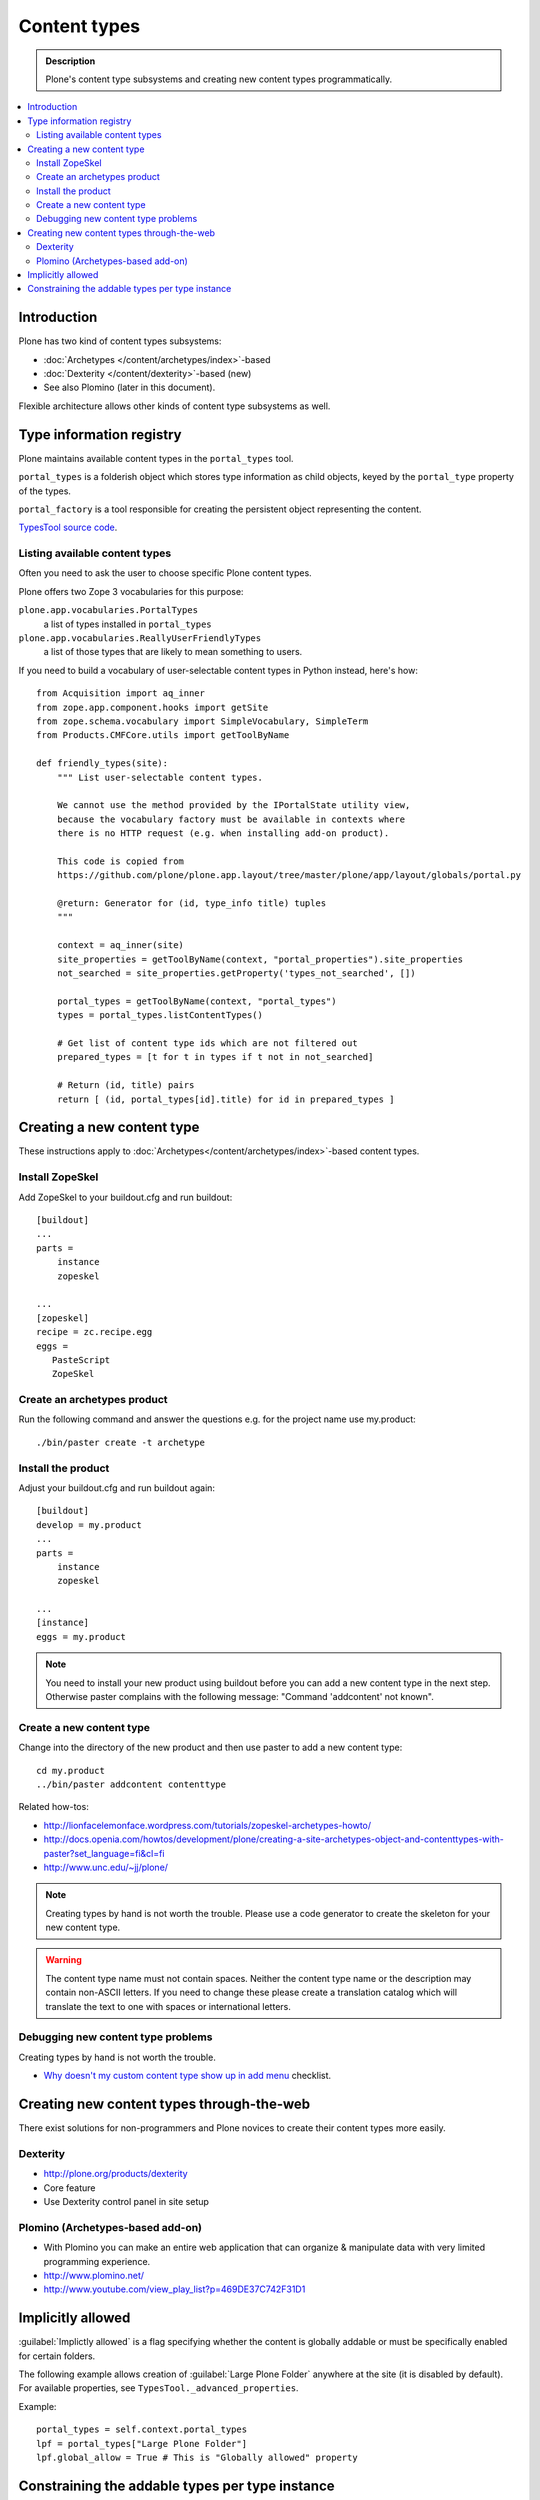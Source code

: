 =================
Content types
=================

.. admonition:: Description

	Plone's content type subsystems and creating new content types programmatically.

.. contents:: :local:

Introduction
=============

Plone has two kind of content types subsystems:

* :doc:`Archetypes </content/archetypes/index>`-based

* :doc:`Dexterity </content/dexterity>`-based (new)

* See also Plomino (later in this document).

Flexible architecture allows other kinds of content type subsystems as well.

Type information registry
=========================

Plone maintains available content types in the ``portal_types`` tool.

``portal_types`` is a folderish object which stores type information as
child objects,
keyed by the ``portal_type`` property of the types.

``portal_factory`` is a tool responsible for creating the persistent object representing the content.

`TypesTool source code <http://svn.zope.org/Products.CMFCore/trunk/Products/CMFCore/TypesTool.py?rev=101748&view=auto>`_.

Listing available content types
--------------------------------

Often you need to ask the user to choose specific Plone content types.

Plone offers two Zope 3 vocabularies for this purpose:

``plone.app.vocabularies.PortalTypes``
    a list of types installed in ``portal_types``
``plone.app.vocabularies.ReallyUserFriendlyTypes``
    a list of those types that are likely to mean something to users.

If you need to build a vocabulary of user-selectable content types in
Python instead, here's how::

    from Acquisition import aq_inner
    from zope.app.component.hooks import getSite
    from zope.schema.vocabulary import SimpleVocabulary, SimpleTerm
    from Products.CMFCore.utils import getToolByName

    def friendly_types(site):
        """ List user-selectable content types.

        We cannot use the method provided by the IPortalState utility view,
        because the vocabulary factory must be available in contexts where
        there is no HTTP request (e.g. when installing add-on product).
         
        This code is copied from
        https://github.com/plone/plone.app.layout/tree/master/plone/app/layout/globals/portal.py
        
        @return: Generator for (id, type_info title) tuples
        """

        context = aq_inner(site)
        site_properties = getToolByName(context, "portal_properties").site_properties
        not_searched = site_properties.getProperty('types_not_searched', [])
    
        portal_types = getToolByName(context, "portal_types")
        types = portal_types.listContentTypes()
        
        # Get list of content type ids which are not filtered out
        prepared_types = [t for t in types if t not in not_searched]
        
        # Return (id, title) pairs
        return [ (id, portal_types[id].title) for id in prepared_types ]

        
Creating a new content type
============================

These instructions apply to
:doc:`Archetypes</content/archetypes/index>`-based content types.

Install ZopeSkel
----------------

Add ZopeSkel to your buildout.cfg and run buildout::

    [buildout]
    ...
    parts =
        instance
        zopeskel

    ...
    [zopeskel]
    recipe = zc.recipe.egg
    eggs =
       PasteScript
       ZopeSkel
    
Create an archetypes product
----------------------------

Run the following command and answer the questions e.g. for the
project name use my.product::

    ./bin/paster create -t archetype

Install the product
-------------------

Adjust your buildout.cfg and run buildout again::

    [buildout]
    develop = my.product
    ...
    parts =
        instance
        zopeskel
    
    ...
    [instance]
    eggs = my.product

.. note::

   You need to install your new product using buildout before you
   can add a new content type in the next step. Otherwise paster
   complains with the following message: "Command 'addcontent' not
   known".

Create a new content type
-------------------------

Change into the directory of the new product and then use paster to
add a new content type::

    cd my.product
    ../bin/paster addcontent contenttype


Related how-tos:

* http://lionfacelemonface.wordpress.com/tutorials/zopeskel-archetypes-howto/

* http://docs.openia.com/howtos/development/plone/creating-a-site-archetypes-object-and-contenttypes-with-paster?set_language=fi&cl=fi

* http://www.unc.edu/~jj/plone/

.. note::

    Creating types by hand is not worth the trouble. Please use a 
    code generator to create the skeleton for your new content type.

.. warning::

    The content type name must not contain spaces.
    Neither the content type name or the description
    may contain non-ASCII letters. If you need to change these please
    create a translation catalog which will translate the text to 
    one with spaces or international letters.  


Debugging new content type problems
-----------------------------------

Creating types by hand is not worth the trouble.

* `Why doesn't my custom content type show up in add menu <http://plone.org/documentation/faq/why-doesnt-my-custom-content-type-show-up-in-add-menu/>`_ checklist.

Creating new content types through-the-web
=============================================

There exist solutions for non-programmers and Plone novices 
to create their content types more easily.

Dexterity 
---------

* http://plone.org/products/dexterity

* Core feature

* Use Dexterity control panel in site setup

Plomino (Archetypes-based add-on)
---------------------------------

* With Plomino you can make an entire web application that can organize &
  manipulate data with very limited programming experience.

* http://www.plomino.net/

* http://www.youtube.com/view_play_list?p=469DE37C742F31D1

Implicitly allowed
==================

:guilabel:`Implictly allowed` is a flag specifying whether the content is
globally addable or
must be specifically enabled for certain folders.

The following example allows creation of :guilabel:`Large Plone Folder`
anywhere at the site
(it is disabled by default). For available properties, see
``TypesTool._advanced_properties``.

Example::

    portal_types = self.context.portal_types
    lpf = portal_types["Large Plone Folder"]
    lpf.global_allow = True # This is "Globally allowed" property


Constraining the addable types per type instance
================================================

For the instances of some content types, the user may manually
restrict which kinds of objects may be added inside. This is done by clicking
the :guilabel:`Add new...` link on the green edit bar and then choosing
:guilabel:`Restrictions...`.
 
This can also be done programmatically on an instance of a content type that
supports it.

First, we need to know whether the instance supports this.

Example:: 

    from Products.Archetypes.utils import shasattr # To avoid acquisition
    if shasattr(context, 'canSetConstrainTypes'):
        # constrain the types
        context.setConstrainTypesMode(1)
        context.setLocallyAllowedTypes(('News Item',))

If ``setConstrainTypesMode`` is ``1``, then only the types enabled by using
``setLocallyAllowedTypes`` will be allowed.

The types specified by ``setLocallyAllowedTypes`` must be a subset 
of the allowable
types specified in the content-type's FTI (Factory Type Information) in the
``portal_types`` tool.

If you want the types to appear in the :guilabel:
``Add new..`` dropdown menu, then you must
also set the immediately addable types. Otherwise, they will appear under the
:guilabel:`more` submenu of :guilabel:`Add new..`.

Example::

    context.setImmediatelyAddableTypes(('News Item',))

The immediately addable types must be a subset of the locally allowed types.

To retrieve information on the constrained types, you can just use the accessor
equivalents of the above methods.

Example::

    context.getConstrainTypesMode()
    context.getLocallyAllowedTypes()
    context.getImmediatelyAddableTypes()
    context.getDefaultAddableTypes()
    context.allowedContentTypes()

**Be careful of Acquisition**. You might be acquiring these methods from the
current instance's parent. It would be wise to first check whether the current
object has this attribute,
either by using ``shasattr`` or by using ``hasattr`` on the
object's base (access the base object using ``aq_base``).

The default addable types are the types that are addable when
``constrainTypesMode`` is ``0`` (i.e not enabled).

For more information, see **Products/CMFPlone/interfaces/constraints.py**


